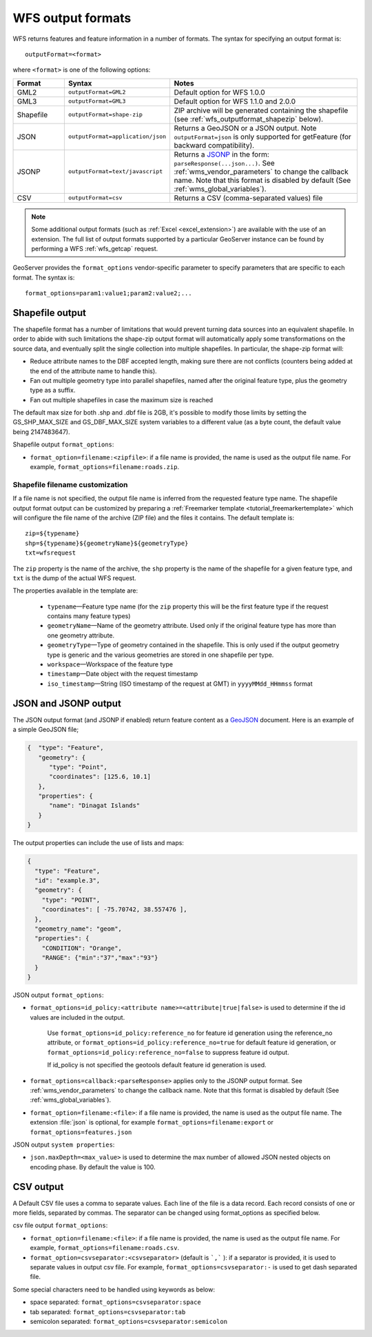 .. _wfs_output_formats:


WFS output formats
==================

WFS returns features and feature information in a number of formats. The syntax for specifying an output format is::

   outputFormat=<format>

where ``<format>`` is one of the following options:

.. list-table::
   :widths: 15 30 55
   :header-rows: 1
   
   * - Format
     - Syntax
     - Notes
   * - GML2
     - ``outputFormat=GML2``
     - Default option for WFS 1.0.0
   * - GML3
     - ``outputFormat=GML3``
     - Default option for WFS 1.1.0 and 2.0.0
   * - Shapefile
     - ``outputFormat=shape-zip``
     - ZIP archive will be generated containing the shapefile (see :ref:`wfs_outputformat_shapezip` below).
   * - JSON
     - ``outputFormat=application/json``
     - Returns a GeoJSON or a JSON output. Note ``outputFormat=json`` is only supported for getFeature (for backward compatibility).
   * - JSONP
     - ``outputFormat=text/javascript``
     - Returns a `JSONP <http://en.wikipedia.org/wiki/JSONP>`_ in the form: ``parseResponse(...json...)``. See :ref:`wms_vendor_parameters` to change the callback name. Note that this format is disabled by default (See :ref:`wms_global_variables`).
   * - CSV
     - ``outputFormat=csv``
     - Returns a CSV (comma-separated values) file

.. note:: Some additional output formats (such as :ref:`Excel <excel_extension>`) are available with the use of an extension. The full list of output formats supported by a particular GeoServer instance can be found by performing a WFS :ref:`wfs_getcap` request.

GeoServer provides the ``format_options`` vendor-specific parameter to specify parameters that are specific to each format. The syntax is:

::

    format_options=param1:value1;param2:value2;...

.. _wfs_outputformat_shapezip:

Shapefile output
----------------

The shapefile format has a number of limitations that would prevent turning data sources into an equivalent shapefile. In order to abide with such limitations
the shape-zip output format will automatically apply some transformations on the source data, and eventually split the single collection into multiple
shapefiles. In particular, the shape-zip format will:

* Reduce attribute names to the DBF accepted length, making sure there are not conflicts (counters being added at the end of the attribute name to handle this).
* Fan out multiple geometry type into parallel shapefiles, named after the original feature type, plus the geometry type as a suffix.
* Fan out multiple shapefiles in case the maximum size is reached

The default max size for both .shp and .dbf file is 2GB, it's possible to modify those limits by setting the GS_SHP_MAX_SIZE and 
GS_DBF_MAX_SIZE system variables to a different value (as a byte count, the default value being 2147483647).

Shapefile output ``format_options``:

* ``format_option=filename:<zipfile>``: if a file name is provided, the name is used as the output file name. For example, ``format_options=filename:roads.zip``.

Shapefile filename customization
^^^^^^^^^^^^^^^^^^^^^^^^^^^^^^^^

If a file name is not specified, the output file name is inferred from the requested feature type name. The shapefile output format output can be customized by preparing a :ref:`Freemarker template <tutorial_freemarkertemplate>` which will configure the file name of the archive (ZIP file) and the files it contains. The default template is:

::

  zip=${typename}
  shp=${typename}${geometryName}${geometryType}
  txt=wfsrequest

The ``zip`` property is the name of the archive, the ``shp`` property is the name of the shapefile for a given feature type, and ``txt`` is the dump of the actual WFS request.

The properties available in the template are:
  
  * ``typename``—Feature type name (for the ``zip`` property this will be the first feature type if the request contains many feature types)
  * ``geometryName``—Name of the geometry attribute. Used only if the original feature type has more than one geometry attribute.
  * ``geometryType``—Type of geometry contained in the shapefile. This is only used if the output geometry type is generic and the various geometries are stored in one shapefile per type.
  * ``workspace``—Workspace of the feature type
  * ``timestamp``—Date object with the request timestamp
  * ``iso_timestamp``—String (ISO timestamp of the request at GMT) in ``yyyyMMdd_HHmmss`` format
  
JSON and JSONP output
---------------------

The JSON output format (and JSONP if enabled) return feature content as a `GeoJSON <http://geojson.org/>`__ document.  Here is an example of a simple GeoJSON file;

.. code-block:: json

   {  "type": "Feature",
      "geometry": {
         "type": "Point",
         "coordinates": [125.6, 10.1]
      },
      "properties": {
         "name": "Dinagat Islands"
      }
   }

The output properties can include the use of lists and maps:

.. code-block:: json

    {
      "type": "Feature",
      "id": "example.3",
      "geometry": {
        "type": "POINT",
        "coordinates": [ -75.70742, 38.557476 ],
      },
      "geometry_name": "geom",
      "properties": {
        "CONDITION": "Orange",
        "RANGE": {"min":"37","max":"93"}
      }
    }

JSON output ``format_options``:

* ``format_options=id_policy:<attribute name>=<attribute|true|false>`` is used to determine if the id values are included in the output.
   
   Use ``format_options=id_policy:reference_no`` for feature id generation using the reference_no attribute, or ``format_options=id_policy:reference_no=true`` for default feature id generation, or ``format_options=id_policy:reference_no=false`` to suppress feature id output.
   
   If id_policy is not specified the geotools default feature id generation is used.

* ``format_options=callback:<parseResponse>`` applies only to the JSONP output format. See :ref:`wms_vendor_parameters` to change the callback name. Note that this format is disabled by default (See :ref:`wms_global_variables`).

* ``format_option=filename:<file>``: if a file name is provided, the name is used as the output file name. The extension :file:`json` is optional, for example ``format_options=filename:export`` or ``format_options=features.json``

JSON output ``system properties``:

* ``json.maxDepth=<max_value>`` is used to determine the max number of allowed JSON nested objects on encoding phase.  By default the value is 100.


CSV output
----------------

A Default CSV file uses a comma to separate values. Each line of the file is a data record. Each record consists of one or more fields, separated by commas. The separator can be changed using format_options as specified below.

csv file output ``format_options``:

* ``format_option=filename:<file>``: if a file name is provided, the name is used as the output file name. For example, ``format_options=filename:roads.csv``.
* ``format_option=csvseparator:<csvseparator>`` (default is ```,``` ): if a separator is provided, it is used to separate values in output csv file. For example, ``format_options=csvseparator:-`` is used to get dash separated file.

Some special characters need to be handled using keywords as below:

* space separated: ``format_options=csvseparator:space``
* tab separated: ``format_options=csvseparator:tab``
* semicolon separated: ``format_options=csvseparator:semicolon``
